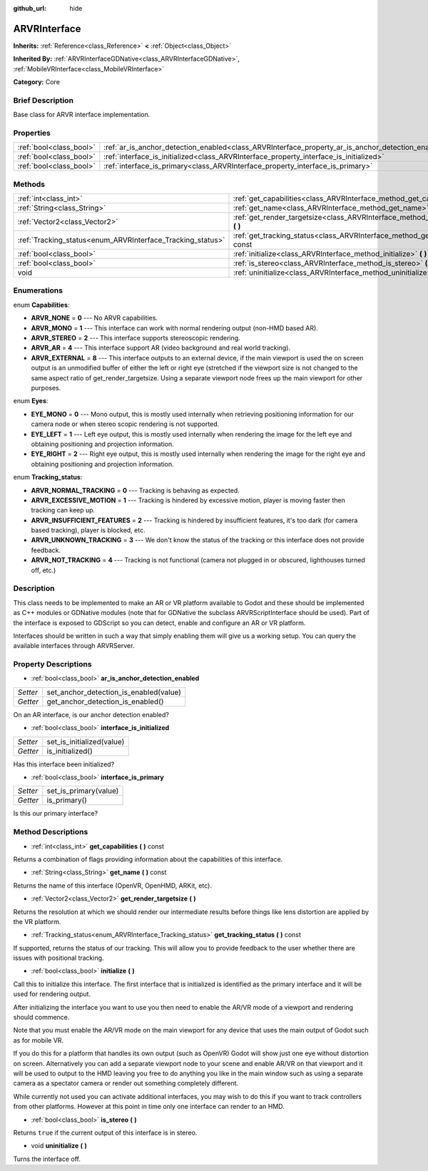 :github_url: hide

.. Generated automatically by doc/tools/makerst.py in Godot's source tree.
.. DO NOT EDIT THIS FILE, but the ARVRInterface.xml source instead.
.. The source is found in doc/classes or modules/<name>/doc_classes.

.. _class_ARVRInterface:

ARVRInterface
=============

**Inherits:** :ref:`Reference<class_Reference>` **<** :ref:`Object<class_Object>`

**Inherited By:** :ref:`ARVRInterfaceGDNative<class_ARVRInterfaceGDNative>`, :ref:`MobileVRInterface<class_MobileVRInterface>`

**Category:** Core

Brief Description
-----------------

Base class for ARVR interface implementation.

Properties
----------

+-------------------------+----------------------------------------------------------------------------------------------------+
| :ref:`bool<class_bool>` | :ref:`ar_is_anchor_detection_enabled<class_ARVRInterface_property_ar_is_anchor_detection_enabled>` |
+-------------------------+----------------------------------------------------------------------------------------------------+
| :ref:`bool<class_bool>` | :ref:`interface_is_initialized<class_ARVRInterface_property_interface_is_initialized>`             |
+-------------------------+----------------------------------------------------------------------------------------------------+
| :ref:`bool<class_bool>` | :ref:`interface_is_primary<class_ARVRInterface_property_interface_is_primary>`                     |
+-------------------------+----------------------------------------------------------------------------------------------------+

Methods
-------

+------------------------------------------------------------+----------------------------------------------------------------------------------------------+
| :ref:`int<class_int>`                                      | :ref:`get_capabilities<class_ARVRInterface_method_get_capabilities>` **(** **)** const       |
+------------------------------------------------------------+----------------------------------------------------------------------------------------------+
| :ref:`String<class_String>`                                | :ref:`get_name<class_ARVRInterface_method_get_name>` **(** **)** const                       |
+------------------------------------------------------------+----------------------------------------------------------------------------------------------+
| :ref:`Vector2<class_Vector2>`                              | :ref:`get_render_targetsize<class_ARVRInterface_method_get_render_targetsize>` **(** **)**   |
+------------------------------------------------------------+----------------------------------------------------------------------------------------------+
| :ref:`Tracking_status<enum_ARVRInterface_Tracking_status>` | :ref:`get_tracking_status<class_ARVRInterface_method_get_tracking_status>` **(** **)** const |
+------------------------------------------------------------+----------------------------------------------------------------------------------------------+
| :ref:`bool<class_bool>`                                    | :ref:`initialize<class_ARVRInterface_method_initialize>` **(** **)**                         |
+------------------------------------------------------------+----------------------------------------------------------------------------------------------+
| :ref:`bool<class_bool>`                                    | :ref:`is_stereo<class_ARVRInterface_method_is_stereo>` **(** **)**                           |
+------------------------------------------------------------+----------------------------------------------------------------------------------------------+
| void                                                       | :ref:`uninitialize<class_ARVRInterface_method_uninitialize>` **(** **)**                     |
+------------------------------------------------------------+----------------------------------------------------------------------------------------------+

Enumerations
------------

.. _enum_ARVRInterface_Capabilities:

.. _class_ARVRInterface_constant_ARVR_NONE:

.. _class_ARVRInterface_constant_ARVR_MONO:

.. _class_ARVRInterface_constant_ARVR_STEREO:

.. _class_ARVRInterface_constant_ARVR_AR:

.. _class_ARVRInterface_constant_ARVR_EXTERNAL:

enum **Capabilities**:

- **ARVR_NONE** = **0** --- No ARVR capabilities.

- **ARVR_MONO** = **1** --- This interface can work with normal rendering output (non-HMD based AR).

- **ARVR_STEREO** = **2** --- This interface supports stereoscopic rendering.

- **ARVR_AR** = **4** --- This interface support AR (video background and real world tracking).

- **ARVR_EXTERNAL** = **8** --- This interface outputs to an external device, if the main viewport is used the on screen output is an unmodified buffer of either the left or right eye (stretched if the viewport size is not changed to the same aspect ratio of get_render_targetsize. Using a separate viewport node frees up the main viewport for other purposes.

.. _enum_ARVRInterface_Eyes:

.. _class_ARVRInterface_constant_EYE_MONO:

.. _class_ARVRInterface_constant_EYE_LEFT:

.. _class_ARVRInterface_constant_EYE_RIGHT:

enum **Eyes**:

- **EYE_MONO** = **0** --- Mono output, this is mostly used internally when retrieving positioning information for our camera node or when stereo scopic rendering is not supported.

- **EYE_LEFT** = **1** --- Left eye output, this is mostly used internally when rendering the image for the left eye and obtaining positioning and projection information.

- **EYE_RIGHT** = **2** --- Right eye output, this is mostly used internally when rendering the image for the right eye and obtaining positioning and projection information.

.. _enum_ARVRInterface_Tracking_status:

.. _class_ARVRInterface_constant_ARVR_NORMAL_TRACKING:

.. _class_ARVRInterface_constant_ARVR_EXCESSIVE_MOTION:

.. _class_ARVRInterface_constant_ARVR_INSUFFICIENT_FEATURES:

.. _class_ARVRInterface_constant_ARVR_UNKNOWN_TRACKING:

.. _class_ARVRInterface_constant_ARVR_NOT_TRACKING:

enum **Tracking_status**:

- **ARVR_NORMAL_TRACKING** = **0** --- Tracking is behaving as expected.

- **ARVR_EXCESSIVE_MOTION** = **1** --- Tracking is hindered by excessive motion, player is moving faster then tracking can keep up.

- **ARVR_INSUFFICIENT_FEATURES** = **2** --- Tracking is hindered by insufficient features, it's too dark (for camera based tracking), player is blocked, etc.

- **ARVR_UNKNOWN_TRACKING** = **3** --- We don't know the status of the tracking or this interface does not provide feedback.

- **ARVR_NOT_TRACKING** = **4** --- Tracking is not functional (camera not plugged in or obscured, lighthouses turned off, etc.)

Description
-----------

This class needs to be implemented to make an AR or VR platform available to Godot and these should be implemented as C++ modules or GDNative modules (note that for GDNative the subclass ARVRScriptInterface should be used). Part of the interface is exposed to GDScript so you can detect, enable and configure an AR or VR platform.

Interfaces should be written in such a way that simply enabling them will give us a working setup. You can query the available interfaces through ARVRServer.

Property Descriptions
---------------------

.. _class_ARVRInterface_property_ar_is_anchor_detection_enabled:

- :ref:`bool<class_bool>` **ar_is_anchor_detection_enabled**

+----------+----------------------------------------+
| *Setter* | set_anchor_detection_is_enabled(value) |
+----------+----------------------------------------+
| *Getter* | get_anchor_detection_is_enabled()      |
+----------+----------------------------------------+

On an AR interface, is our anchor detection enabled?

.. _class_ARVRInterface_property_interface_is_initialized:

- :ref:`bool<class_bool>` **interface_is_initialized**

+----------+---------------------------+
| *Setter* | set_is_initialized(value) |
+----------+---------------------------+
| *Getter* | is_initialized()          |
+----------+---------------------------+

Has this interface been initialized?

.. _class_ARVRInterface_property_interface_is_primary:

- :ref:`bool<class_bool>` **interface_is_primary**

+----------+-----------------------+
| *Setter* | set_is_primary(value) |
+----------+-----------------------+
| *Getter* | is_primary()          |
+----------+-----------------------+

Is this our primary interface?

Method Descriptions
-------------------

.. _class_ARVRInterface_method_get_capabilities:

- :ref:`int<class_int>` **get_capabilities** **(** **)** const

Returns a combination of flags providing information about the capabilities of this interface.

.. _class_ARVRInterface_method_get_name:

- :ref:`String<class_String>` **get_name** **(** **)** const

Returns the name of this interface (OpenVR, OpenHMD, ARKit, etc).

.. _class_ARVRInterface_method_get_render_targetsize:

- :ref:`Vector2<class_Vector2>` **get_render_targetsize** **(** **)**

Returns the resolution at which we should render our intermediate results before things like lens distortion are applied by the VR platform.

.. _class_ARVRInterface_method_get_tracking_status:

- :ref:`Tracking_status<enum_ARVRInterface_Tracking_status>` **get_tracking_status** **(** **)** const

If supported, returns the status of our tracking. This will allow you to provide feedback to the user whether there are issues with positional tracking.

.. _class_ARVRInterface_method_initialize:

- :ref:`bool<class_bool>` **initialize** **(** **)**

Call this to initialize this interface. The first interface that is initialized is identified as the primary interface and it will be used for rendering output.

After initializing the interface you want to use you then need to enable the AR/VR mode of a viewport and rendering should commence.

Note that you must enable the AR/VR mode on the main viewport for any device that uses the main output of Godot such as for mobile VR.

If you do this for a platform that handles its own output (such as OpenVR) Godot will show just one eye without distortion on screen. Alternatively you can add a separate viewport node to your scene and enable AR/VR on that viewport and it will be used to output to the HMD leaving you free to do anything you like in the main window such as using a separate camera as a spectator camera or render out something completely different.

While currently not used you can activate additional interfaces, you may wish to do this if you want to track controllers from other platforms. However at this point in time only one interface can render to an HMD.

.. _class_ARVRInterface_method_is_stereo:

- :ref:`bool<class_bool>` **is_stereo** **(** **)**

Returns ``true`` if the current output of this interface is in stereo.

.. _class_ARVRInterface_method_uninitialize:

- void **uninitialize** **(** **)**

Turns the interface off.

